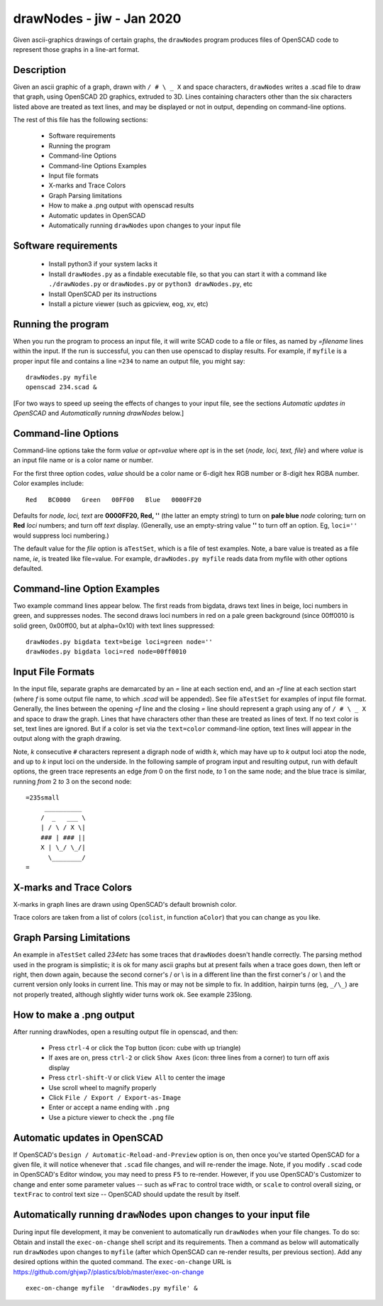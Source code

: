.. -*- mode: rst -*-

===========================
drawNodes - jiw - Jan 2020
===========================

Given ascii-graphics drawings of certain graphs, the ``drawNodes``
program produces files of OpenSCAD code to represent those graphs in a
line-art format.

Description
===========

Given an ascii graphic of a graph, drawn with ``/ # \ _ X`` and space
characters, ``drawNodes`` writes a .scad file to draw that graph,
using OpenSCAD 2D graphics, extruded to 3D.  Lines containing
characters other than the six characters listed above are treated as
text lines, and may be displayed or not in output, depending on
command-line options.

The rest of this file has the following sections:

 • Software requirements
 • Running the program
 • Command-line Options
 • Command-line Options Examples
 • Input file formats
 • X-marks and Trace Colors
 • Graph Parsing limitations
 • How to make a .png output with openscad results
 • Automatic updates in OpenSCAD 
 • Automatically running ``drawNodes`` upon changes to your input file


Software requirements
=====================

 • Install python3 if your system lacks it
 • Install ``drawNodes.py`` as a findable executable file, so that you can
   start it with a command like ``./drawNodes.py`` or ``drawNodes.py``
   or ``python3 drawNodes.py``, etc
 • Install OpenSCAD per its instructions
 • Install a picture viewer (such as gpicview, eog, xv, etc)

Running the program
=====================
  
When you run the program to process an input file, it will write SCAD
code to a file or files, as named by `=filename` lines within the
input.  If the run is successful, you can then use openscad to display
results.  For example, if ``myfile`` is a proper input file and
contains a line ``=234`` to name an output file, you might say::

    drawNodes.py myfile
    openscad 234.scad &

[For two ways to speed up seeing the effects of changes to your input
file, see the sections *Automatic updates in OpenSCAD* and
*Automatically running drawNodes* below.]

Command-line Options
=====================

Command-line options take the form `value` or `opt=value` where `opt`
is in the set {`node, loci, text, file`} and where `value` is an input
file name or is a color name or number.

For the first three option codes, `value` should be a color name or
6-digit hex RGB number or 8-digit hex RGBA number.  Color examples
include::

  Red   BC0000   Green   00FF00   Blue   0000FF20

Defaults for `node, loci, text` are **0000FF20, Red, ''** (the latter
an empty string) to turn on **pale blue** `node` coloring; turn on
**Red** `loci` numbers; and turn off `text` display.  (Generally, use
an empty-string value **''** to turn off an option.  Eg, ``loci=''``
would suppress loci numbering.)

The default value for the `file` option is ``aTestSet``, which is a
file of test examples.  Note, a bare value is treated as a file name,
`ie`, is treated like file=value.  For example, ``drawNodes.py
myfile`` reads data from myfile with other options defaulted.


Command-line Option Examples
===============================

Two example command lines appear below.  The first reads from bigdata,
draws text lines in beige, loci numbers in green, and suppresses
nodes.  The second draws loci numbers in red on a pale green
background (since 00ff0010 is solid green, 0x00ff00, but at
alpha=0x10) with text lines suppressed::

  drawNodes.py bigdata text=beige loci=green node=''
  drawNodes.py bigdata loci=red node=00ff0010

Input File Formats
===============================

In the input file, separate graphs are demarcated by an `=` line at
each section end, and an `=f` line at each section start (where `f` is
some output file name, to which `.scad` will be appended).  See file
``aTestSet`` for examples of input file format.  Generally, the lines
between the opening `=f` line and the closing `=` line should
represent a graph using any of ``/ # \ _ X`` and space to draw the
graph.  Lines that have characters other than these are treated as
lines of text.  If no text color is set, text lines are ignored.  But
if a color is set via the ``text=color`` command-line option, text
lines will appear in the output along with the graph drawing.

Note, *k* consecutive ``#`` characters represent a digraph node of
width *k*, which may have up to *k* output loci atop the node, and up
to *k* input loci on the underside.  In the following sample of
program input and resulting output, run with default options, the
green trace represents an edge *from* 0 on the first node, *to* 1 on
the same node; and the blue trace is similar, running *from* 2 *to* 3
on the second node::

    =235small
         __________
        /  _   ___ \
        | / \ / X \|
        ### | ### ||
        X | \_/ \_/|
          \________/
    =

.. image:: 235small.png
   :scale: 35%

X-marks and Trace Colors
========================
X-marks in graph lines are drawn using OpenSCAD's default brownish
color.

Trace colors are taken from a list of colors (``colist``, in function
``aColor``) that you can change as you like.

Graph Parsing Limitations
=========================

An example in ``aTestSet`` called `234etc` has some traces that
``drawNodes`` doesn't handle correctly.  The parsing method used in the
program is simplistic; it is ok for many ascii graphs but at present
fails when a trace goes down, then left or right, then down again,
because the second corner's / or \\ is in a different line than the
first corner's / or \\ and the current version only looks in current
line.  This may or may not be simple to fix.  In addition, hairpin
turns (eg, ``_/\_``) are not properly treated, although slightly wider
turns work ok. See example 235long.

How to make a .png output
==========================

After running drawNodes, open a resulting output file in openscad, and
then:

 • Press ``ctrl-4`` or click the ``Top`` button (icon: cube with up triangle)
 • If axes are on, press ``ctrl-2`` or click ``Show Axes`` (icon:
   three lines from a corner) to turn off axis display
 • Press ``ctrl-shift-V`` or click ``View All`` to center the image
 • Use scroll wheel to magnify properly
 • Click ``File / Export / Export-as-Image``
 • Enter or accept a name ending with ``.png``
 • Use a picture viewer to check the ``.png`` file

Automatic updates in OpenSCAD 
========================================
  
If OpenSCAD's ``Design / Automatic-Reload-and-Preview`` option is on,
then once you've started OpenSCAD for a given file, it will notice
whenever that ``.scad`` file changes, and will re-render the image.
Note, if you modify ``.scad`` code in OpenSCAD's Editor window, you
may need to press ``F5`` to re-render.  However, if you use OpenSCAD's
Customizer to change and enter some parameter values -- such as
``wFrac`` to control trace width, or ``scale`` to control overall
sizing, or ``textFrac`` to control text size -- OpenSCAD should update
the result by itself.

Automatically running ``drawNodes`` upon changes to your input file
========================================================================

During input file development, it may be convenient to automatically
run ``drawNodes`` when your file changes.  To do so: Obtain and
install the ``exec-on-change`` shell script and its requirements.
Then a command as below will automatically run ``drawNodes`` upon
changes to ``myfile`` (after which OpenSCAD can re-render results, per
previous section).  Add any desired options within the quoted command.
The ``exec-on-change`` URL is
https://github.com/ghjwp7/plastics/blob/master/exec-on-change ::

     exec-on-change myfile  'drawNodes.py myfile' &


